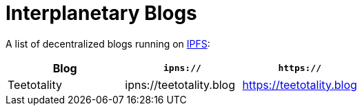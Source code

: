 = Interplanetary Blogs

A list of decentralized blogs running on https://ipfs.io[IPFS]:

|===
| Blog | `ipns://` | `https://`

| Teetotality
| ipns://teetotality.blog
| https://teetotality.blog
|===
